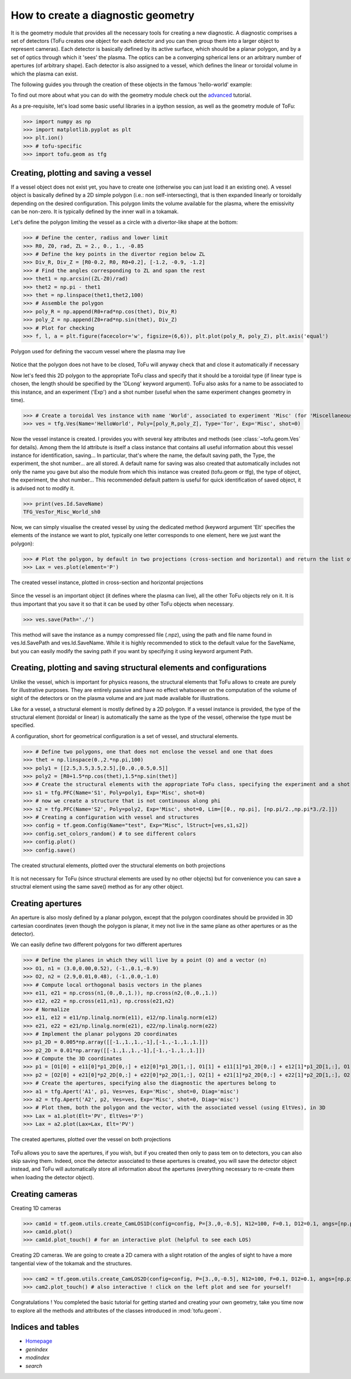 .. role:: envvar(literal)
.. role:: command(literal)
.. role:: file(literal)
.. role:: ref(title-reference)

How to create a diagnostic geometry
====================================

It is the geometry module that provides all the necessary tools for creating a new diagnostic.
A diagnostic comprises a set of detectors (ToFu creates one object for each detector and you can then group them into a larger object to represent cameras).
Each detector is basically defined by its active surface, which should be a planar polygon, and by a set of optics through which it 'sees' the plasma.
The optics can be a converging spherical lens or an arbitrary number of apertures (of arbitrary shape).
Each detector is also assigned to a vessel, which defines the linear or toroidal volume in which the plasma can exist.

The following guides you through the creation of these objects in the famous 'hello-world' example:

To find out more about what you can do with the geometry module check out the advanced_ tutorial.

.. _advanced: Tutorial_Geom_Advanced.html


As a pre-requisite, let's load some basic useful libraries in a ipython session, as well as the geometry module of ToFu:

>>> import numpy as np
>>> import matplotlib.pyplot as plt
>>> plt.ion()
>>> # tofu-specific
>>> import tofu.geom as tfg


Creating, plotting and saving a vessel
--------------------------------------

If a vessel object does not exist yet, you have to create one (otherwise you can just load it an existing one).
A vessel object is basically defined by a 2D simple polygon (i.e.: non self-intersecting), that is then expanded linearly or toroidally depending on the desired configuration.
This polygon limits the volume available for the plasma, where the emissivity can be non-zero. It is typically defined by the inner wall in a tokamak.

Let's define the polygon limiting the vessel as a circle with a divertor-like shape at the bottom:

>>> # Define the center, radius and lower limit
>>> R0, Z0, rad, ZL = 2., 0., 1., -0.85
>>> # Define the key points in the divertor region below ZL
>>> Div_R, Div_Z = [R0-0.2, R0, R0+0.2], [-1.2, -0.9, -1.2]
>>> # Find the angles corresponding to ZL and span the rest
>>> thet1 = np.arcsin((ZL-Z0)/rad)
>>> thet2 = np.pi - thet1
>>> thet = np.linspace(thet1,thet2,100)
>>> # Assemble the polygon
>>> poly_R = np.append(R0+rad*np.cos(thet), Div_R)
>>> poly_Z = np.append(Z0+rad*np.sin(thet), Div_Z)
>>> # Plot for checking
>>> f, l, a = plt.figure(facecolor='w', figsize=(6,6)), plt.plot(poly_R, poly_Z), plt.axis('equal')

.. figure:: figures_doc/Fig_Tutor_Geom_Basic_01.png
   :height: 300px
   :width: 300 px
   :scale: 100 %
   :alt: Polygon used for defining the vaccum vessel where the plasma may live
   :align: center

   Polygon used for defining the vaccum vessel where the plasma may live

Notice that the polygon does not have to be closed, ToFu will anyway check that and close it automatically if necessary

Now let's feed this 2D polygon to the appropriate ToFu class and specify that it should be a toroidal type (if linear type is chosen, the length should be specified by the 'DLong' keyword argument).
ToFu also asks for a name to be associated to this instance, and an experiment ('Exp') and a shot number (useful when the same experiment changes geometry in time).

>>> # Create a toroidal Ves instance with name 'World', associated to experiment 'Misc' (for 'Miscellaneous') and shot number 0
>>> ves = tfg.Ves(Name='HelloWorld', Poly=[poly_R,poly_Z], Type='Tor', Exp='Misc', shot=0) 

Now the vessel instance is created. I provides you with several key attributes and methods (see :class:`~tofu.geom.Ves` for details).
Among them the Id attribute is itself a class instance that contains all useful information about this vessel instance for identification, saving... In particular, that's where the name, the default saving path, the Type, the experiment, the shot number... are all stored. 
A default name for saving was also created that automatically includes not only the name you gave but also the module from which this instance was created (tofu.geom or tfg), the type of object, the experiment, the shot number...
This recommended default pattern is useful for quick identification of saved object, it is advised not to modify it.

>>> print(ves.Id.SaveName)
TFG_VesTor_Misc_World_sh0

Now, we can simply visualise the created vessel by using the dedicated method (keyword argument 'Elt' specifies the elements of the instance we want to plot, typically one letter corresponds to one element, here we just want the polygon):

>>> # Plot the polygon, by default in two projections (cross-section and horizontal) and return the list of axes
>>> Lax = ves.plot(element='P')

.. figure:: figures_doc/Fig_Tutor_Geom_Basic_02.png
   :height: 300px
   :width: 600 px
   :scale: 100 %
   :alt: The created vessel instance, plotted in cross-section and horizontal projections
   :align: center

   The created vessel instance, plotted in cross-section and horizontal projections


Since the vessel is an important object (it defines where the plasma can live), all the other ToFu objects rely on it. It is thus important that you save it so that it can be used by other ToFu objects when necessary.

>>> ves.save(Path='./')

This method will save the instance as a numpy compressed file (.npz), using the path and file name found in ves.Id.SavePath and ves.Id.SaveName.
While it is highly recommended to stick to the default value for the SaveName, but you can easily modify the saving path if you want by specifying it using keyword argument Path. 



Creating, plotting and saving structural elements and configurations
---------------------------------------------------------------------

Unlike the vessel, which is important for physics reasons, the structural elements that ToFu allows to create are purely for illustrative purposes. They are entirely passive and have no effect whatsoever on the computation of the volume of sight of the detectors or on the plasma volume and are just made available for illustrations.

Like for a vessel, a structural element is mostly defined by a 2D polygon. If a vessel instance is provided, the type of the structural element (toroidal or linear) is automatically the same as the type of the vessel, otherwise the type must be specified.

A configuration, short for geometrical configuration is a set of vessel, and structural elements.

>>> # Define two polygons, one that does not enclose the vessel and one that does
>>> thet = np.linspace(0.,2.*np.pi,100)
>>> poly1 = [[2.5,3.5,3.5,2.5],[0.,0.,0.5,0.5]]
>>> poly2 = [R0+1.5*np.cos(thet),1.5*np.sin(thet)]
>>> # Create the structural elements with the appropriate ToFu class, specifying the experiment and a shot number for keeping track of changes
>>> s1 = tfg.PFC(Name='S1', Poly=poly1, Exp='Misc', shot=0)
>>> # now we create a structure that is not continuous along phi
>>> s2 = tfg.PFC(Name='S2', Poly=poly2, Exp='Misc', shot=0, Lim=[[0., np.pi], [np.pi/2.,np.pi*3./2.]]) 
>>> # Creating a configuration with vessel and structures
>>> config = tf.geom.Config(Name="test", Exp="Misc", lStruct=[ves,s1,s2])
>>> config.set_colors_random() # to see different colors
>>> config.plot()
>>> config.save()

.. figure:: figures_doc/config_plot.png
   :height: 300px
   :width: 600 px
   :scale: 100 %
   :alt: The created structural elements, plotted over the structural elements on both projections
   :align: center

   The created structural elements, plotted over the structural elements on both projections


It is not necessary for ToFu (since structural elements are used by no other objects) but for convenience you can save a structral element using the same save() method as for any other object.



Creating apertures
------------------

An aperture is also mosly defined by a planar polygon, except that the polygon coordinates should be provided in 3D cartesian coordinates (even though the polygon is planar, it mey not live in the same plane as other apertures or as the detector).

We can easily define two different polygons for two different apertures

>>> # Define the planes in which they will live by a point (O) and a vector (n)
>>> O1, n1 = (3.0,0.00,0.52), (-1.,0.1,-0.9)
>>> O2, n2 = (2.9,0.01,0.48), (-1.,0.0,-1.0)
>>> # Compute local orthogonal basis vectors in the planes
>>> e11, e21 = np.cross(n1,(0.,0.,1.)), np.cross(n2,(0.,0.,1.))
>>> e12, e22 = np.cross(e11,n1), np.cross(e21,n2)
>>> # Normalize
>>> e11, e12 = e11/np.linalg.norm(e11), e12/np.linalg.norm(e12)
>>> e21, e22 = e21/np.linalg.norm(e21), e22/np.linalg.norm(e22)
>>> # Implement the planar polygons 2D coordinates
>>> p1_2D = 0.005*np.array([[-1.,1.,1.,-1],[-1.,-1.,1.,1.]])
>>> p2_2D = 0.01*np.array([[-1.,1.,1.,-1],[-1.,-1.,1.,1.]])
>>> # Compute the 3D coordinates
>>> p1 = [O1[0] + e11[0]*p1_2D[0,:] + e12[0]*p1_2D[1,:], O1[1] + e11[1]*p1_2D[0,:] + e12[1]*p1_2D[1,:], O1[2] + e11[2]*p1_2D[0,:] + e12[2]*p1_2D[1,:]]
>>> p2 = [O2[0] + e21[0]*p2_2D[0,:] + e22[0]*p2_2D[1,:], O2[1] + e21[1]*p2_2D[0,:] + e22[1]*p2_2D[1,:], O2[2] + e21[2]*p2_2D[0,:] + e22[2]*p2_2D[1,:]]
>>> # Create the apertures, specifying also the diagnostic the apertures belong to
>>> a1 = tfg.Apert('A1', p1, Ves=ves, Exp='Misc', shot=0, Diag='misc')
>>> a2 = tfg.Apert('A2', p2, Ves=ves, Exp='Misc', shot=0, Diag='misc')
>>> # Plot them, both the polygon and the vector, with the associated vessel (using EltVes), in 3D
>>> Lax = a1.plot(Elt='PV', EltVes='P')
>>> Lax = a2.plot(Lax=Lax, Elt='PV')

.. figure:: figures_doc/Fig_Tutor_Geom_Basic_04.png
   :height: 300px
   :width: 600 px
   :scale: 100 %
   :alt: The created apertures, plotted over the vessel on both projections
   :align: center

   The created apertures, plotted over the vessel on both projections

ToFu allows you to save the apertures, if you wish, but if you created then only to pass tem on to detectors, you can also skip saving them. Indeed, once the detector associated to these apertures is created, you will save the detector object instead, and ToFu will automatically store all information about the apertures (everything necessary to re-create them when loading the detector object).


Creating cameras
----------------

Creating 1D cameras

>>> cam1d = tf.geom.utils.create_CamLOS1D(config=config, P=[3.,0,-0.5], N12=100, F=0.1, D12=0.1, angs=[np.pi,0,0], Name='', Exp='Misc', Diag='') 
>>> cam1d.plot()
>>> cam1d.plot_touch() # for an interactive plot (helpful to see each LOS)

Creating 2D cameras. We are going to create a 2D camera with a slight rotation of the angles of sight to have a more tangential view of the tokamak and the structures.

>>> cam2 = tf.geom.utils.create_CamLOS2D(config=config, P=[3.,0,-0.5], N12=100, F=0.1, D12=0.1, angs=[np.pi,0.2,0], Name='', Exp='Misc', Diag='')
>>> cam2.plot_touch() # also interactive ! click on the left plot and see for yourself!

Congratulations ! You completed the basic tutorial for getting started and creating your own geometry, take you time now to explore all the methods and attributes of the classes introduced in :mod:`tofu.geom`.



Indices and tables
------------------
* Homepage_
* :ref:`genindex`
* :ref:`modindex`
* :ref:`search`

.. _Homepage: index.html

